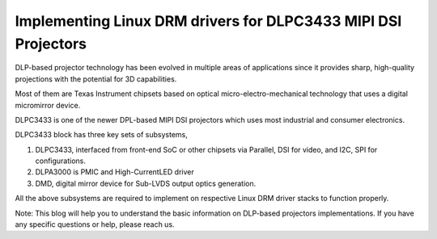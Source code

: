 Implementing Linux DRM drivers for DLPC3433 MIPI DSI Projectors
===============================================================

.. image:: /images/dlpc3433.png

DLP-based projector technology has been evolved in multiple areas of
applications since it provides sharp, high-quality projections with
the potential for 3D capabilities.

Most of them are Texas Instrument chipsets based on optical micro-electro-mechanical
technology that uses a digital micromirror device.

DLPC3433 is one of the newer DPL-based MIPI DSI projectors which uses
most industrial and consumer electronics.

.. image:: /images/dlpc3433-block.png

DLPC3433 block has three key sets of subsystems,

1. DLPC3433, interfaced from front-end SoC or other chipsets via Parallel,
   DSI for video, and I2C, SPI for configurations.
2. DLPA3000 is PMIC and High-CurrentLED driver
3. DMD, digital mirror device for Sub-LVDS output optics generation.

All the above subsystems are required to implement on respective Linux DRM
driver stacks to function properly.

Note:
This blog will help you to understand the basic information on DLP-based projectors 
implementations. If you have any specific questions or help, please reach us.

.. Jagan Teki <jagan@amarulasolutions.com>
.. Wednesday 20 January 2021 05:46:29 PM IST
